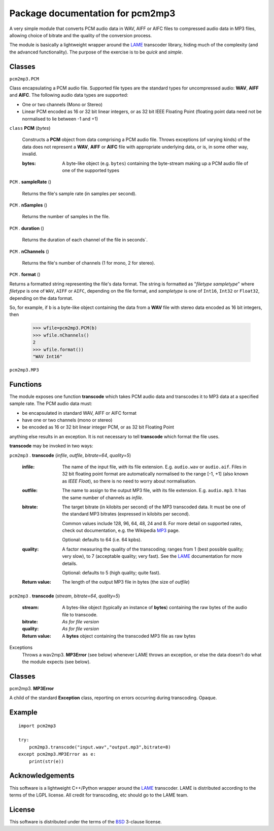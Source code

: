 ==================================
Package documentation for pcm2mp3
==================================

A very simple module that converts PCM audio data in WAV, AIFF or AIFC files to compressed audio data in MP3 files, allowing choice of bitrate and the quality of the conversion process.  

The module is basically a lightweight wrapper around the LAME_ transcoder library, hiding much of the complexity (and the advanced functionality).  The purpose of the exercise is to be *quick* and *simple*.

Classes
-------

``pcm2mp3.PCM``


Class encapsulating a PCM audio file.  Supported file types are the standard types for uncompressed
audio: **WAV**, **AIFF** and **AIFC**.  The following audio data types are supported:

* One or two channels (Mono or Stereo)
* Linear PCM encoded as 16 or 32 bit linear integers, or as 32 bit IEEE Floating Point  (floating point   data need not be normalised to lie between -1 and +1)

``class`` **PCM** (*bytes*)

  Constructs a **PCM** object from data comprising a PCM audio file.  Throws exceptions (of varying
  kinds) of the data does not represent a **WAV**, **AIFF** or **AIFC** file with appropriate
  underlying data, or is, in some other way, invalid.

  :bytes:
     A byte-like object (e.g. ``bytes``) containing the byte-stream making up a PCM audio file of
     one of the supported types

``PCM`` . **sampleRate** ()

   Returns the file's sample rate (in samples per second).

``PCM`` . **nSamples** ()

   Returns the number of samples in the file.

``PCM`` . **duration** ()

   Returns the duration of each channel of the file in seconds`.

``PCM`` . **nChannels** ()

   Returns the file's number of channels (1 for mono, 2 for stereo).

``PCM`` . **format** ()

Returns a formatted string representing the file's data format.  The string is formatted as
"*filetype* *sampletype*" where *filetype* is one of ``WAV``, ``AIFF`` or ``AIFC``, depending on the
file format, and *sampletype* is one of ``Int16``, ``Int32`` or ``Float32``, depending on the data
format.

So, for example, if ``b`` is a byte-like object containing the data from a **WAV** file with stereo data encoded as 16 bit integers, then

  >>> wfile=pcm2mp3.PCM(b)
  >>> wfile.nChannels()
  2
  >>> wfile.format())
  "WAV Int16"

``pcm2mp3.MP3``


Functions
---------

The module exposes one function **transcode** which takes PCM audio data and transcodes it to MP3 data at a specified sample rate.  The PCM audio data must:

* be encapsulated in standard WAV, AIFF or AIFC format
* have one or two channels (mono or stereo)
* be encoded as 16 or 32 bit linear integer PCM, or as 32 bit Floating Point

anything else results in an exception.  It is not necessary to tell **transcode** which format the file uses.

**transcode** may be invoked in two ways:   

``pcm2mp3`` . **transcode** (*infile*, *outfile*, *bitrate=64*, *quality=5*)

  :infile:     
    The name of the input file, *with* its file extension.  E.g. ``audio.wav`` or ``audio.aif``.  Files in 32 bit floating 
    point format are automatically normalised to the range [-1, +1] (also known as *IEEE* *Float*), so there is no
    need to worry about normalisation.

  :outfile:    
    The name to assign to the output MP3 file, *with* its file extension.  E.g. ``audio.mp3``.
    It has the same number of channels as *infile*.

  :bitrate:    
    The target bitrate (in kilobits per second) of the MP3 transcoded data.
    It must be one of the standard MP3 bitrates (expressed in kilobits per second).

    Common values include 128, 96, 64, 48, 24 and 8.  For more detail on supported rates, 
    check out documentation, e.g. the Wikipedia MP3_ page.   

    Optional: defaults to 64 (i.e. 64 kpbs).

  :quality:    
    A factor measuring the quality of the transcoding; ranges from 1 (best possible quality; very slow), 
    to 7 (acceptable quality; very fast).  See the LAME_ documentation for more details.

    Optional: defaults to 5 (high quality; quite fast).

  :Return value:
    The length of the output MP3 file in bytes (the size of *outfile*)


``pcm2mp3`` . **transcode** (*stream*, *bitrate=64*, *quality=5*)

  :stream:
    A bytes-like object (typically an instance of **bytes**) containing the raw bytes of the audio file to transcode. 
    

  :bitrate:    
    *As for file version*

  :quality:    
    *As for file version* 

  :Return value:
    A **bytes** object containing the transcoded MP3 file as raw bytes

Exceptions
  Throws a wav2mp3. **MP3Error** (see below) whenever LAME throws an exception, or else the data doesn't do what the module expects (see below).
    

Classes
-------

pcm2mp3. **MP3Error**

A child of the standard **Exception** class, reporting on errors occurring during transcoding.  Opaque.

Example
-------

::

  import pcm2mp3
  
  try:
      pcm2mp3.transcode("input.wav","output.mp3",bitrate=8)
  except pcm2mp3.MP3Error as e:
      print(str(e))


Acknowledgements
----------------

This software is a lightweight C++/Python wrapper around the LAME_ transcoder.  LAME is distributed according to the terms of the LGPL license.  All credit for transcoding, etc should go to the LAME team.

License
-------

This software is distributed under the terms of the BSD_ 3-clause license.   




.. _LAME: http://www.mp3dev.org
.. _MP3: https://en.wikipedia.org/wiki/MP3#Bit_rate
.. _BSD: https://opensource.org/licenses/BSD-3-Clause


